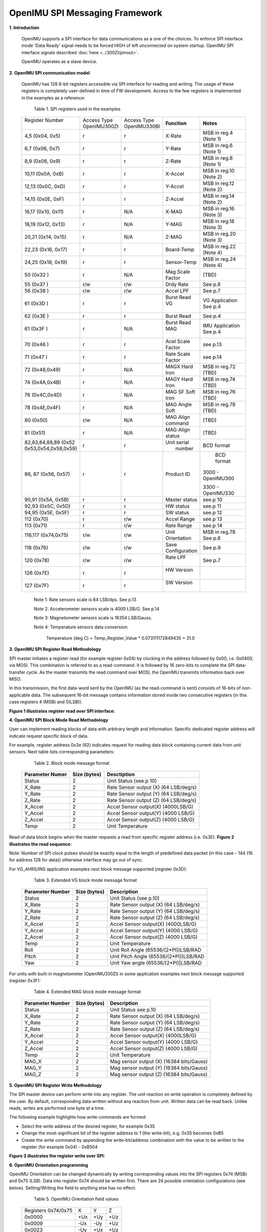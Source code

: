 OpenIMU SPI Messaging Framework
================================

.. contents:: Contents
    :local:


**1. Introduction**

    OpenIMU supports a SPI interface for data communications as a one of the choices. To enforce SPI interface mode 'Data Ready' signal needs to be forced HIGH of left unconnected on system startup. OpenIMU SPI interface signals described :doc:`here <../300ZI/pinout>`.
	
    OpenIMU operates as a slave device. 
    
    
**2. OpenIMU SPI communication model**

    OpenIMU has 128 8-bit registers accessible via SPI interface for reading and writing. 
    The usage of these registers is completely user-defined in time of FW development.
    Access to the few registers is implemented in the examples as a reference:

	Table 1. SPI registers used in the examples
	
    +---------------------+----------------+----------------+-----------------+-----------------------+
    || Register Number    || Access Type   || Access Type   |  **Function**   | **Notes**             |
    ||                    || OpenIMU300ZI  || OpenIMU330BI  |                 |                       |
    +---------------------+----------------+----------------+-----------------+-----------------------+
    | 4,5   (0x04, 0x5)   |    r           |    r           | X-Rate          | MSB in reg.4 (Note 1) |
    +---------------------+----------------+----------------+-----------------+-----------------------+
    | 6,7   (0x06, 0x7)   |    r           |    r           | Y-Rate          | MSB in reg.6 (Note 1) |
    +---------------------+----------------+----------------+-----------------+-----------------------+
    | 8,9   (0x08, 0x9)   |    r           |    r           | Z-Rate          | MSB in reg.8 (Note 1) |
    +---------------------+----------------+----------------+-----------------+-----------------------+
    | 10,11 (0x0A, 0xB)   |    r           |    r           | X-Accel         | MSB in reg.10 (Note 2)|
    +---------------------+----------------+----------------+-----------------+-----------------------+
    | 12,13 (0x0C, 0xD)   |    r           |    r           | Y-Accel         | MSB in reg.12 (Note 2)|
    +---------------------+----------------+----------------+-----------------+-----------------------+
    | 14,15 (0x0E, 0xF)   |    r           |    r           | Z-Accel         | MSB in reg.14 (Note 2)|
    +---------------------+----------------+----------------+-----------------+-----------------------+
    | 16,17 (0x10, 0x11)  |    r           |    N/A         | X-MAG           | MSB in reg.16 (Note 3)|
    +---------------------+----------------+----------------+-----------------+-----------------------+
    | 18,19 (0x12, 0x13)  |    r           |    N/A         | Y-MAG           | MSB in reg.18 (Note 3)|
    +---------------------+----------------+----------------+-----------------+-----------------------+
    | 20,21 (0x14, 0x15)  |    r           |    N/A         | Z-MAG           | MSB in reg.20 (Note 3)|
    +---------------------+----------------+----------------+-----------------+-----------------------+
    | 22,23 (0x16, 0x17)  |    r           |    r           | Board-Temp      | MSB in reg.22 (Note 4)|
    +---------------------+----------------+----------------+-----------------+-----------------------+
    | 24,25 (0x18, 0x19)  |    r           |    r           | Sensor-Temp     | MSB in reg.24 (Note 4)|
    +---------------------+----------------+----------------+-----------------+-----------------------+
    | 50    (0x32 )       |    r           |    N/A         | Mag Scale Factor| (TBD)                 |
    +---------------------+----------------+----------------+-----------------+-----------------------+
    | 55    (0x37 )       |    r/w         |    r/w         | Drdy Rate       | See p.8               |
    +---------------------+----------------+----------------+-----------------+-----------------------+
    | 56    (0x38 )       |    r/w         |    r/w         | Accel LPF       | See p.7               |
    +---------------------+----------------+----------------+-----------------+-----------------------+
    | 61    (0x3D )       |    r           |    r           || Burst Read VG  | VG Application        |
    |                     |                |                ||                | See p.4               |
    +---------------------+----------------+----------------+-----------------+-----------------------+
    | 62    (0x3E )       |    r           |    r           |  Burst Read     | See p.4               |
    +---------------------+----------------+----------------+-----------------+-----------------------+
    | 61    (0x3F )       |    r           |    N/A         || Burst Read MAG || IMU Application      |
    |                     |                |                ||                || See p.4              |
    +---------------------+----------------+----------------+-----------------+-----------------------+
    | 70    (0x46 )       |    r           |    r           |Acel Scale Factor| see p.13              |
    +---------------------+----------------+----------------+-----------------+-----------------------+
    | 71    (0x47 )       |    r           |    r           |Rate Scale Factor| see p.14              |
    +---------------------+----------------+----------------+-----------------+-----------------------+
    | 72    (0x48,0x49)   |    r           |    N/A         |MAGX Hard Iron   | MSB in reg.72 (TBD)   |
    +---------------------+----------------+----------------+-----------------+-----------------------+
    | 74    (0x4A,0x4B)   |    r           |    N/A         |MAGY Hard Iron   | MSB in reg.74 (TBD)   |
    +---------------------+----------------+----------------+-----------------+-----------------------+
    | 76    (0x4C,0x4D)   |    r           |    N/A         |MAG SF Soft Iron | MSB in reg.76 (TBD)   |
    +---------------------+----------------+----------------+-----------------+-----------------------+
    | 78    (0x4E,0x4F)   |    r           |    N/A         |MAG Angle Soft   | MSB in reg.78 (TBD)   |
    +---------------------+----------------+----------------+-----------------+-----------------------+
    | 80    (0x50)        |    r/w         |    N/A         |MAG Align command| (TBD)                 |
    +---------------------+----------------+----------------+-----------------+-----------------------+
    | 81    (0x51)        |    r           |    N/A         |MAG Align status | (TBD)                 |
    +---------------------+----------------+----------------+-----------------+-----------------------+
    | 82,83,84,88,89 (0x52|    r           |    r           ||  Unit serial   | BCD format            |
    | 0x53,0x54,0x58,0x59)|                |                ||   number       |                       |
    +---------------------+----------------+----------------+-----------------+-----------------------+
    | 86, 87 (0x56, 0x57) |    r           |    r           |  Product ID     | BCD format            |
    |                     |                |                |                 |                       |
    |                     |                |                |                 |3000 - OpenIMU300      |
    |                     |                |                |                 |                       |
    |                     |                |                |                 |3300 - OpenIMU330      |
    +---------------------+----------------+----------------+-----------------+-----------------------+
    | 90,91 (0x5A, 0x5B)  |    r           |    r           | Master status   | see.p 10              |
    +---------------------+----------------+----------------+-----------------+-----------------------+
    | 92,93 (0x5C, 0x5D)  |    r           |    r           | HW status       | see.p 11              |
    +---------------------+----------------+----------------+-----------------+-----------------------+
    | 94,95 (0x5E, 0x5F)  |    r           |    r           | SW status       | see.p 12              |
    +---------------------+----------------+----------------+-----------------+-----------------------+
    | 112   (0x70)        |    r           |    r/w         | Accel Range     | see.p 13              |
    +---------------------+----------------+----------------+-----------------+-----------------------+
    | 113   (0x71)        |    r           |    r/w         | Rate Range      | see.p 14              |
    +---------------------+----------------+----------------+-----------------+-----------------------+
    | 116,117 (0x74,0x75) |    r/w         |    r/w         | Unit Orientation| MSB in reg.78         |
    |                     |                |                |                 | See p.6               |
    +---------------------+----------------+----------------+-----------------+-----------------------+
    | 118 (0x76)          |    r/w         |    r/w         |  Save           | See p.9               |
    |                     |                |                |  Configuration  |                       |
    +---------------------+----------------+----------------+-----------------+-----------------------+
    | 120 (0x78)          |    r/w         |    r/w         || Rate LPF       | See p.7               |
    |                     |                |                ||                |                       |
    +---------------------+----------------+----------------+-----------------+-----------------------+
    | 126 (0x7E)          |    r           |    r           || HW Version     |                       |
    |                     |                |                ||                |                       |
    +---------------------+----------------+----------------+-----------------+-----------------------+
    | 127 (0x7F)          |    r           |    r           || SW Version     |                       |
    |                     |                |                ||                |                       |
    +---------------------+----------------+----------------+-----------------+-----------------------+

	Note 1:	Rate sensors scale is 64 LSB/dps. See p.13
    
	Note 2:	Accelerometer sensors scale is 4000 LSB/G. See p.14
    
	Note 3:	Magnetometer sensors scale  is 16354 LSB/Gauss.
    
	Note 4:	Temperature sensors data conversion:
	
				Temperature (deg C) = Temp_Register_Value * 0.073111172849435 + 31.0
	
	
**3. OpenIMU SPI Register Read Methodology**

SPI master initiates a register read (for example register 0x04) by clocking in the address 
followed by 0x00, i.e. 0x0400, via MOSI. This combination is referred to as a read-command. 
It is followed by 16 zero-bits to complete the SPI data-transfer cycle.
As the master transmits the read command over MOSI, the OpenIMU transmits information back over MISO.

In this transmission, the first data-word sent by the OpenIMU (as the read-command is sent) consists 
of 16-bits of non-applicable data. The subsequent 16-bit message contains information stored inside two consecutive registers (in this case registers 4 (MSB) and 5(LSB)).

**Figure 1 illustrates register read over SPI interface:**

.. image:: ../media/SPI_RreadReg.png
   :width: 6.0 in
   :height: 3.0 in

   
**4. OpenIMU SPI Block Mode Read Methodology**

User can implement reading blocks of data with arbitrary length and information. Specific dedicated register address will indicate request specific block of data.

For example, register address 0x3e (62) indicates request for reading data block containing current data from unit sensors.  Next table lists corresponding parameters:

	Table 2. Block mode message format
	
    +---------------------+-----------------+-----------------------+
    | **Parameter Numer** | **Size (bytes)**|  **Desctiption**      |
    |                     |                 |                       |
    +---------------------+-----------------+-----------------------+
    | Status              |    2            | Unit Status           |
    |                     |                 | (see.p 10)            |
    +---------------------+-----------------+-----------------------+
    | X_Rate              |    2            | Rate Sensor output (X)|
    |                     |                 | (64 LSB/deg/s)        |
    +---------------------+-----------------+-----------------------+
    | Y_Rate              |    2            | Rate Sensor output (Y)|
    |                     |                 | (64 LSB/deg/s)        |
    +---------------------+-----------------+-----------------------+
    | Z_Rate              |    2            | Rate Sensor output (Z)|
    |                     |                 | (64 LSB/deg/s)        |
    +---------------------+-----------------+-----------------------+
    | X_Accel             |    2            | Accel Sensor output(X)|
    |                     |                 | (4000LSB/G)           |
    +---------------------+-----------------+-----------------------+
    | Y_Accel             |    2            | Accel Sensor output(Y)|
    |                     |                 | (4000 LSB/G)          |
    +---------------------+-----------------+-----------------------+
    | Z_Accel             |    2            | Accel Sensor output(Z)|
    |                     |                 | (4000 LSB/G)          |
    +---------------------+-----------------+-----------------------+
    | Temp                |    2            | Unit Temperature      |
    +---------------------+-----------------+-----------------------+
    
Read of data block begins when the master requests a read from specific register address (i.e. 0x3E).  
**Figure 2 illustrates the read sequence:**


.. image:: ../media/SPI_ReadBlock.png
   :width: 6.0 in
   :height: 3.0 in


  
Note: Number of SPI clock pulses should be exactly equal to the length of predefined data packet (in this case – 144 (16 for address 128 for data)) otherwise interface may go out of sync. 

For VG_AHRS/INS application examples next block message supported (register 0x3D): 

	Table 3. Extended VG block mode message format
	
    +---------------------+-----------------+-----------------------+
    | **Parameter Number**| **Size (bytes)**|  **Description**      |
    |                     |                 |                       |
    +---------------------+-----------------+-----------------------+
    | Status              |    2            | Unit Status           |
    |                     |                 | (see p.10)            |
    +---------------------+-----------------+-----------------------+
    | X_Rate              |    2            | Rate Sensor output (X)|
    |                     |                 | (64 LSB/deg/s)        |
    +---------------------+-----------------+-----------------------+
    | Y_Rate              |    2            | Rate Sensor output (Y)|
    |                     |                 | (64 LSB/deg/s)        |
    +---------------------+-----------------+-----------------------+
    | Z_Rate              |    2            | Rate Sensor output (Z)|
    |                     |                 | (64 LSB/deg/s)        |
    +---------------------+-----------------+-----------------------+
    | X_Accel             |    2            | Accel Sensor output(X)|
    |                     |                 | (4000LSB/G)           |
    +---------------------+-----------------+-----------------------+
    | Y_Accel             |    2            | Accel Sensor output(Y)|
    |                     |                 | (4000 LSB/G)          |
    +---------------------+-----------------+-----------------------+
    | Z_Accel             |    2            | Accel Sensor output(Z)|
    |                     |                 | (4000 LSB/G)          |
    +---------------------+-----------------+-----------------------+
    | Temp                |    2            | Unit Temperature      |
    +---------------------+-----------------+-----------------------+
    | Roll                |    2            | Unit Roll Angle       |
    |                     |                 | (65536/(2*PI))LSB/RAD |
    +---------------------+-----------------+-----------------------+
    | Pitch               |    2            | Unit Pitch Angle      |
    |                     |                 | (65536/(2*PI))LSB/RAD |
    +---------------------+-----------------+-----------------------+
    | Yaw                 |    2            | Unit Yaw angle        |
    |                     |                 | (65536/(2*PI)|LSB/RAD |
    +---------------------+-----------------+-----------------------+

For units with built-in magnetometer (OpenIMU330ZI) in some application examples next block message supported (register 0x3F): 

	Table 4. Extended MAG block mode message format
	
    +---------------------+-----------------+-----------------------+
    | **Parameter Number**| **Size (bytes)**|  **Description**      |
    |                     |                 |                       |
    +---------------------+-----------------+-----------------------+
    | Status              |    2            | Unit Status           |
    |                     |                 | see p.10              |
    +---------------------+-----------------+-----------------------+
    | X_Rate              |    2            | Rate Sensor output (X)|
    |                     |                 | (64 LSB/deg/s)        |
    +---------------------+-----------------+-----------------------+
    | Y_Rate              |    2            | Rate Sensor output (Y)|
    |                     |                 | (64 LSB/deg/s)        |
    +---------------------+-----------------+-----------------------+
    | Z_Rate              |    2            | Rate Sensor output (Z)|
    |                     |                 | (64 LSB/deg/s)        |
    +---------------------+-----------------+-----------------------+
    | X_Accel             |    2            | Accel Sensor output(X)|
    |                     |                 | (4000LSB/G)           |
    +---------------------+-----------------+-----------------------+
    | Y_Accel             |    2            | Accel Sensor output(Y)|
    |                     |                 | (4000 LSB/G)          |
    +---------------------+-----------------+-----------------------+
    | Z_Accel             |    2            | Accel Sensor output(Z)|
    |                     |                 | (4000 LSB/G)          |
    +---------------------+-----------------+-----------------------+
    | Temp                |    2            | Unit Temperature      |
    +---------------------+-----------------+-----------------------+
    | MAG_X               |    2            | Mag sensor output (X) |
    |                     |                 | (16384 bits/Gauss)    |
    +---------------------+-----------------+-----------------------+
    | MAG_Y               |    2            | Mag sensor output (Y) |
    |                     |                 | (16384 bits/Gauss)    |
    +---------------------+-----------------+-----------------------+
    | MAG_Z               |    2            | Mag sensor output (Z) |
    |                     |                 | (16384 bits/Gauss)    |
    +---------------------+-----------------+-----------------------+

	
    
**5. OpenIMU SPI Register Write Methodology**

The SPI master device can perform write into any register. The unit reaction on write operation is completely defined by the user. By default, corresponding data written without any reaction from unit. Written data can be read back.
Unlike reads, writes are performed one byte at a time. 

The following example highlights how write-commands are formed:

•   Select the write address of the desired register, for example 0x35
•   Change the most-significant bit of the register address to 1 (the write-bit), e.g. 0x35 becomes 0xB5
•   Create the write command by appending the write-bit/address combination with the value to be written to the register (for example 0x04) - 0xB504 

**Figure 3 illustrates the register write over SPI:**

.. image:: ../media/SPI_WriteReg.png
   :width: 6.0 in
   :height: 3.0 in


**6. OpenIMU Orientation programming**

OpenIMU Orientation can be changed dynamically by writing corresponding values into the SPI registers 0x74 (MSB) and 0x75 (LSB). Data into register 0x74 should be written first. 
There are 24 possible orientation configurations (see below). Setting/Writing the field to anything else has no effect.

     Table 5. OpenIMU Orientation field values

    +----------+-------+-----+------+
    | Registers|   X   |  Y  | Z    |
    | 0x74/0x75|       |     |      |
    +----------+-------+-----+------+
    | 0x0000   |   +Ux | +Uy | +Uz  |
    |          |       |     |      |
    +----------+-------+-----+------+
    | 0x0009   |   -Ux | -Uy | +Uz  |
    |          |       |     |      |
    +----------+-------+-----+------+
    | 0x0023   |   -Uy | +Ux | +Uz  |
    |          |       |     |      |
    +----------+-------+-----+------+
    | 0x002A   |   +Uy | -Ux | +Uz  |
    |          |       |     |      |
    +----------+-------+-----+------+
    | 0x0048   |   +Ux | -Uy | -Uz  |
    |          |       |     |      |
    +----------+-------+-----+------+
    | 0x0062   |   +Uy | +Ux | -Uz  |
    |          |       |     |      |
    +----------+-------+-----+------+
    | 0x006B   |   -Uy | -Ux | -Uz  |
    |          |       |     |      |
    +----------+-------+-----+------+
    | 0x0085   |   -Uz | +Uy | +Ux  |
    |          |       |     |      |
    +----------+-------+-----+------+
    | 0x008C   |   +Uz | -Uy | +Ux  |
    |          |       |     |      |
    +----------+-------+-----+------+
    | 0x0092   |   +Uy | +Uz | +Ux  | 
    |          |       |     |      |
    +----------+-------+-----+------+
    | 0x009B   |   -Uy | -Uz | +Ux  | 
    |          |       |     |      |
    +----------+-------+-----+------+
    | 0x0041   |   -Ux | +Uy | -Uz  |
    |          |       |     |      |
    +----------+-------+-----+------+
    | 0x00C4   |   +Uz | +Uy | -Ux  | 
    |          |       |     |      |
    +----------+-------+-----+------+
    | 0x00CD   |   -Uz | -Uy | -Ux  | 
    |          |       |     |      |
    +----------+-------+-----+------+
    | 0x00D3   |   -Uy | +Uz | -Ux  |
    |          |       |     |      |
    +----------+-------+-----+------+
    | 0x00DA   |   +Uy | -Uz | -Ux  |
    |          |       |     |      |
    +----------+-------+-----+------+
    | 0x0111   |   -Ux | +Uz | +Uy  |
    |          |       |     |      |
    +----------+-------+-----+------+
    | 0x0118   |   +Ux | -Uz | +Uy  |
    |          |       |     |      |
    +----------+-------+-----+------+
    | 0x0124   |   +Uz | +Ux | +Uy  |
    |          |       |     |      |
    +----------+-------+-----+------+
    | 0x012D   |   -Uz | -Ux | +Uy  |
    |          |       |     |      |
    +----------+-------+-----+------+
    | 0x0150   |   +Ux | +Uz | -Uy  |
    |          |       |     |      |
    +----------+-------+-----+------+
    | 0x0159   |   -Ux | -Uz | -Uy  |
    |          |       |     |      |
    +----------+-------+-----+------+
    | 0x0165   |   -Uz | +Ux | -Uy  |
    |          |       |     |      |
    +----------+-------+-----+------+
    | 0x016C   |   +Uz | -Ux | -Uy  |
    |          |       |     |      |
    +----------+-------+-----+------+

The default factory axis setting for the OpenIMU300ZI for SPI interface is (-Uy, -Ux, -Uz) which defines the connector pointing in the +Z direction and the +X direction going from the connector through the serial number label at the end of the unit. The user axis set (X, Y, Z) as defined by this field setting is depicted in figure below:
**Figure 4 illustrates unit orientation:**

.. image:: ../media/image6.png
   :width: 6.0 in
   :height: 3.0 in


**7. OpenIMU Digital Low Pass Filter selection**

OpenIMU low pass filters can be changed dynamically for accelerometers and rate sensors writing corresponding values into the SPI registers 0x38 (for accelerometers) and 0x78 (for rate sensors).
There are 11 possible low pass filter options (see below). Setting/Writing the field to anything else has no effect.

     Table 6. OpenIMU Digital filter choices

    +-------------+--------------------+--------------+
    || Value      | Cutoff Frequency   | Filter Type  |     
    || Hex (dec)  |                    |              |
    +-------------+--------------------+--------------+
    | 0x00 (0)    | N/A                | Unfiltered   |
    +-------------+--------------------+--------------+
    | 0x03 (3)    | 40 Hz              | Bartlett     |
    +-------------+--------------------+--------------+
    | 0x04 (4)    | 20 Hz              | Bartlett     |
    +-------------+--------------------+--------------+
    | 0x05 (5)    | 10 Hz              | Bartlett     |
    +-------------+--------------------+--------------+
    | 0x06 (6)    | 5 Hz               | Bartlett     |
    +-------------+--------------------+--------------+
    | 0x30 (48)   | 50 Hz              | Butterworth  |
    +-------------+--------------------+--------------+
    | 0x40 (64)   | 20 Hz              | Butterworth  |
    +-------------+--------------------+--------------+
    | 0x50 (80)   | 10 Hz              | Butterworth  |
    +-------------+--------------------+--------------+
    | 0x60 (96)   | 5 Hz               | Butterworth  |
    +-------------+--------------------+--------------+


**8. OpenIMU DATA READY signal rate**

OpenIMU DATA READY signal rate can be changed dynamically by writing corresponding values into the SPI register 0x37.
There are 10 possible options (see below). Setting/Writing the field to anything else has no effect.

     Table 7. OpenIMU SPI ODR Rate choices

    +-------------+--------------------+
    || Value      || Data Ready signal |    
    || Hex (dec)  ||      rate (Hz)    |
    +-------------+--------------------+
    | 0x00 (0)    | 0                  |
    +-------------+--------------------+
    | 0x01 (1)    | 200 Hz (default)   |
    +-------------+--------------------+
    | 0x02 (2)    | 100 Hz             |
    +-------------+--------------------+
    | 0x03 (3)    | 50 Hz              |
    +-------------+--------------------+
    | 0x04 (4)    | 25 Hz              |
    +-------------+--------------------+
    | 0x05 (5)    | 20 Hz              |
    +-------------+--------------------+
    | 0x06 (6)    | 10 Hz              |
    +-------------+--------------------+
    | 0x07 (7)    | 5 Hz               |
    +-------------+--------------------+
    | 0x08 (8)    | 4  Hz              |
    +-------------+--------------------+
    | 0x09 (9)    | 2 Hz               |
    +-------------+--------------------+
	

**9. Saving unit configuration**

Some configuration parameters can be saved in EEPROM and become active upon next unit restart (reset or power cycle). 
To save all parameters value 0 or 0xFF needs to be written to the register 0x76. It’s possible to save only specific parameter
writing corresponding register address into register 0x76. Valid addresses are: 0x37, 0x38, 0x70, 0x71, 0x74, 0x75, 0x78.


**10. Master Status Register**

Master status register reflects current status of the unit. Next status indication bits are available:

     Table 8. Master Status Register

    +-------------+--------------------------+
    | *Bit*       | *Status*                 |
    +-------------+--------------------------+
    | 0           | Master Fail (1 - error)  |
    +-------------+--------------------------+
    | 1           | HW Error  (1 - error)    |
    +-------------+--------------------------+
    | 2           | Reserved                 |
    +-------------+--------------------------+
    | 3           | SW Error  (1 - error)    |
    +-------------+--------------------------+
    | 4  - 11     | Reserved                 |
    +-------------+--------------------------+
    | 12          | Sensor Status (1 - error)|
    +-------------+--------------------------+
    | 13 - 15     | Reserved                 |
    +-------------+--------------------------+


**11. HW Status Register**

HW status register reflects current status of the unit. Next status indication bits are available:

     Table 9. HW Status Status Register

    +-------------+--------------------------+
    | *Bit*       |  *Status*                |
    +-------------+--------------------------+
    | 0 - 1       | Reserved                 |
    +-------------+--------------------------+
    | 2           | Sensor Error (1 - error) |
    +-------------+--------------------------+
    | 3           | Mag Error (1 - error)    |
    +-------------+--------------------------+
    | 4           | Accel Error (1 - error)  |
    +-------------+--------------------------+
    | 5           | Gyro Error (1 - error)   |
    +-------------+--------------------------+
    | 6 - 15      | Reserved                 |
    +-------------+--------------------------+


**12. SW Status Register**

SW status register reflects current status of the unit. Next status indication bits are available:

     Table 10. SW Status Status Register

    +-------------+-----------------------------+
    | *Bit*       | *Status*                    |
    +-------------+-----------------------------+
    | 0           | Algorithm Error (1 - error) |
    +-------------+-----------------------------+
    | 1           | Data Error (1 - error)      |
    +-------------+-----------------------------+
    | 2           | Cal CRC Error (1 - error)   |
    +-------------+-----------------------------+
    | 3 - 15      | Reserved                    |
    +-------------+-----------------------------+


**14. Accelerometer sensors scale factors and range**

Next accelerometer scale factors and ranges are applicable:

     Table 11. Accelerometer sensors scale factors and ranges

    +-------------+---------------------+------------------------+------------------------+
    | Unit        | Range & scale factor| Value in register 0x70 | Value in register 0x46 |
    +-------------+---------------------+------------------------+------------------------+
    | OpenIMU300ZI| 8G , 4000 LSB/G     |         8  (r)         |         4 (r)          |
    +-------------+---------------------+------------------------+------------------------+
    | OpenIMU330BI| 8G , 4000 LSB/G     |         8  (r/w)       |         4 (r)          |
    +-------------+---------------------+------------------------+------------------------+
    | OpenIMU330BI| 16G , 2000 LSB/G    |         16 (r/w)       |         2 (r)          |
    +-------------+---------------------+------------------------+------------------------+
	
**15. Rate sensors scale factors and range**

Next rate sensors scale factors and ranges are applicable:

     Table 11. Rate sensors scale factors and ranges

    +-------------+---------------------+------------------------+------------------------+
    | Unit        | Range & scale factor| Value in register 0x71 | Value in register 0x47 |
    +-------------+---------------------+------------------------+------------------------+
    | OpenIMU300ZI| 500 dps, 64 LSB/dps |         8  (r)         |         64 (r)         |
    +-------------+---------------------+------------------------+------------------------+
    | OpenIMU330BI| 500 dps, 64 LSB/dps |         8  (r/w)       |         64 (r)         |
    +-------------+---------------------+------------------------+------------------------+
    | OpenIMU330BI| 1000 dps, 32 LSB/dps|         16 (r/w)       |         32 (r)         |
    +-------------+---------------------+------------------------+------------------------+
    | OpenIMU330BI| 2000 dps, 16 LSB/dps|         32 (r/w)       |         16 (r)         |
    +-------------+---------------------+------------------------+------------------------+


**16. Suggested Operation**

The following operational procedure and timing specifications should be adhered to while communicating 
with the OpenIMU300/OpenIMU330 via SPI interface to ensure proper system operation.  These points are further highlighted later in this section.

*Startup Timing*

	The following timing applies at system startup (Figure 4):
	
	•	During system setup, the OpenIMU should be held in reset (nRST line held low) until the SPI master is configured and the system is ready to begin communications with the OpenIMU
	•	After releasing the reset line, the OpenIMU requires about 250-500 msec (tSystem Delay) before the system is ready for use
	•	Data best to be read from the OpenIMU right after falling edge of DATA REady signal. But at if readings are not synced to DATA READY signal -  the latest available data sample
		sample will be provided. 

**Figure 5 illustrates OpenIMU startup timings:**
	
.. image:: ../media/SPI_Startup.png
   :width: 7.0 in
   :height: 4.0 in
	
	
*SPI Timings*

The timing requirements for the SPI interface are listed in Table 12 and illustrated in Figure  and Figure. 
In addition, the following operational constraints apply to the SPI communications:

	•	The unit operates with CPOL = 1 (polarity) and CPHA = 1 (phase)
	•	Data is transmitted 16-bits words, Most Significant Bit (MSB) first
	
     Table 12. SPI Timing Requirements

    +------------+---------------------------------+---------------+---------------+-------+
    || Parameter || Description                    || Value for    || Value for    | Units |
    ||           ||                                || OpenIMU300ZI || OpenIMU330BI |       |
    +------------+---------------------------------+---------------+---------------+-------+
    || fCL       | SPI clock frequency             | 1             | 1.2           | MHz   |
    +------------+---------------------------------+---------------+---------------+-------+
    || tDELAY    || Time between successive        |               |               |       |
    ||           || clock cycles                   | 9 (min)       | 16            | uSec  |
    +------------+---------------------------------+---------------+---------------+-------+
    || tSU,NSS   || nSS setup time prior to        |               |               |       |
    ||           || clocking data                  | 133           | 133           | nSec  |
    +------------+---------------------------------+---------------+---------------+-------+
    || th,NS     || nSS hold time following        |               |               |       |
    ||           ||  clock signal                  | 100           | 100           | nSec  |
    +------------+---------------------------------+---------------+---------------+-------+
    || tV,MISO   || Time after falling edge        |               |               |       |
    ||           || of previous clock-edge         | 25            | 25            | nSec  |
    ||           || that MISO databit is invalid   |               |               |       |
    +------------+---------------------------------+---------------+---------------+-------+
    || tSU,MOSI  || Data input setup time          |               |               |       |
    ||           || prior to rising edge of clock  | 25            | 25            | nSec  |
    +------------+---------------------------------+---------------+---------------+-------+
    || th,MOSI   || Data input hold time following |               |               |       |
    ||           || rising edge of clock           | 8             | 8             | nSec  |
    +------------+---------------------------------+---------------+---------------+-------+

**Figure 6 illustrates OpenIMU SPI bus timings:**

.. image:: ../media/SPI_Timings.png
   :width: 7.0 in
   :height: 6.0 in
	
